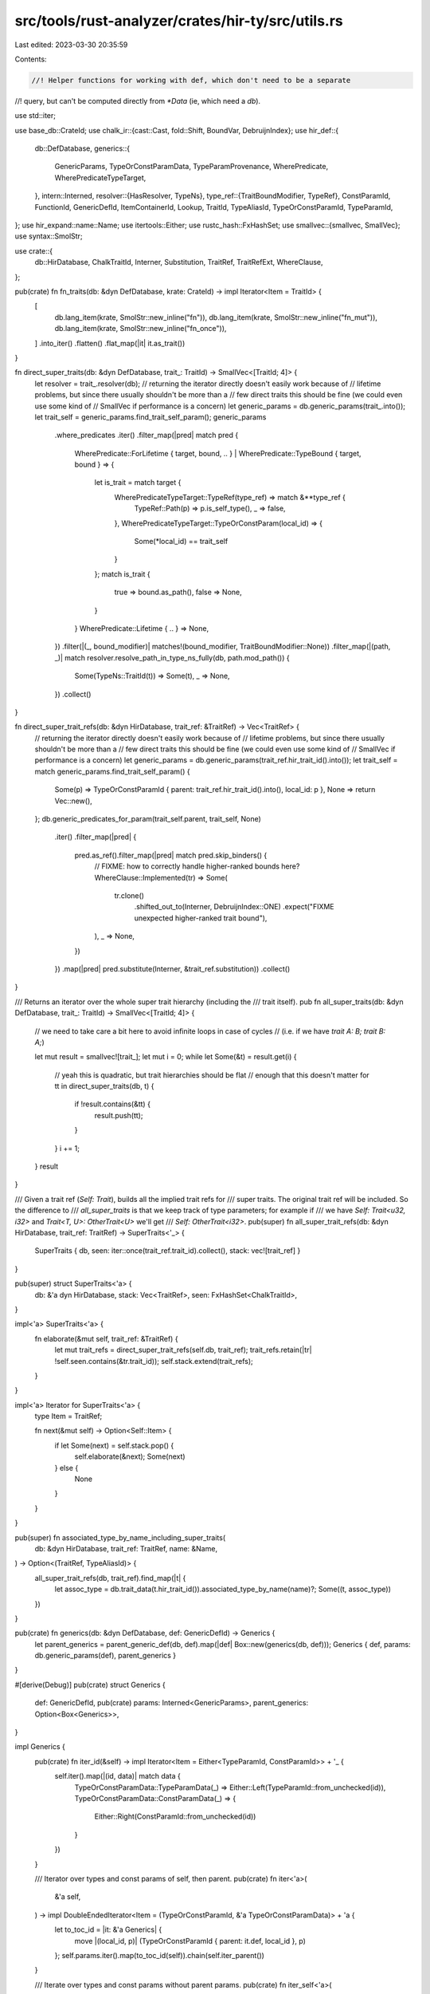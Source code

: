 src/tools/rust-analyzer/crates/hir-ty/src/utils.rs
==================================================

Last edited: 2023-03-30 20:35:59

Contents:

.. code-block:: rs

    //! Helper functions for working with def, which don't need to be a separate
//! query, but can't be computed directly from `*Data` (ie, which need a `db`).

use std::iter;

use base_db::CrateId;
use chalk_ir::{cast::Cast, fold::Shift, BoundVar, DebruijnIndex};
use hir_def::{
    db::DefDatabase,
    generics::{
        GenericParams, TypeOrConstParamData, TypeParamProvenance, WherePredicate,
        WherePredicateTypeTarget,
    },
    intern::Interned,
    resolver::{HasResolver, TypeNs},
    type_ref::{TraitBoundModifier, TypeRef},
    ConstParamId, FunctionId, GenericDefId, ItemContainerId, Lookup, TraitId, TypeAliasId,
    TypeOrConstParamId, TypeParamId,
};
use hir_expand::name::Name;
use itertools::Either;
use rustc_hash::FxHashSet;
use smallvec::{smallvec, SmallVec};
use syntax::SmolStr;

use crate::{
    db::HirDatabase, ChalkTraitId, Interner, Substitution, TraitRef, TraitRefExt, WhereClause,
};

pub(crate) fn fn_traits(db: &dyn DefDatabase, krate: CrateId) -> impl Iterator<Item = TraitId> {
    [
        db.lang_item(krate, SmolStr::new_inline("fn")),
        db.lang_item(krate, SmolStr::new_inline("fn_mut")),
        db.lang_item(krate, SmolStr::new_inline("fn_once")),
    ]
    .into_iter()
    .flatten()
    .flat_map(|it| it.as_trait())
}

fn direct_super_traits(db: &dyn DefDatabase, trait_: TraitId) -> SmallVec<[TraitId; 4]> {
    let resolver = trait_.resolver(db);
    // returning the iterator directly doesn't easily work because of
    // lifetime problems, but since there usually shouldn't be more than a
    // few direct traits this should be fine (we could even use some kind of
    // SmallVec if performance is a concern)
    let generic_params = db.generic_params(trait_.into());
    let trait_self = generic_params.find_trait_self_param();
    generic_params
        .where_predicates
        .iter()
        .filter_map(|pred| match pred {
            WherePredicate::ForLifetime { target, bound, .. }
            | WherePredicate::TypeBound { target, bound } => {
                let is_trait = match target {
                    WherePredicateTypeTarget::TypeRef(type_ref) => match &**type_ref {
                        TypeRef::Path(p) => p.is_self_type(),
                        _ => false,
                    },
                    WherePredicateTypeTarget::TypeOrConstParam(local_id) => {
                        Some(*local_id) == trait_self
                    }
                };
                match is_trait {
                    true => bound.as_path(),
                    false => None,
                }
            }
            WherePredicate::Lifetime { .. } => None,
        })
        .filter(|(_, bound_modifier)| matches!(bound_modifier, TraitBoundModifier::None))
        .filter_map(|(path, _)| match resolver.resolve_path_in_type_ns_fully(db, path.mod_path()) {
            Some(TypeNs::TraitId(t)) => Some(t),
            _ => None,
        })
        .collect()
}

fn direct_super_trait_refs(db: &dyn HirDatabase, trait_ref: &TraitRef) -> Vec<TraitRef> {
    // returning the iterator directly doesn't easily work because of
    // lifetime problems, but since there usually shouldn't be more than a
    // few direct traits this should be fine (we could even use some kind of
    // SmallVec if performance is a concern)
    let generic_params = db.generic_params(trait_ref.hir_trait_id().into());
    let trait_self = match generic_params.find_trait_self_param() {
        Some(p) => TypeOrConstParamId { parent: trait_ref.hir_trait_id().into(), local_id: p },
        None => return Vec::new(),
    };
    db.generic_predicates_for_param(trait_self.parent, trait_self, None)
        .iter()
        .filter_map(|pred| {
            pred.as_ref().filter_map(|pred| match pred.skip_binders() {
                // FIXME: how to correctly handle higher-ranked bounds here?
                WhereClause::Implemented(tr) => Some(
                    tr.clone()
                        .shifted_out_to(Interner, DebruijnIndex::ONE)
                        .expect("FIXME unexpected higher-ranked trait bound"),
                ),
                _ => None,
            })
        })
        .map(|pred| pred.substitute(Interner, &trait_ref.substitution))
        .collect()
}

/// Returns an iterator over the whole super trait hierarchy (including the
/// trait itself).
pub fn all_super_traits(db: &dyn DefDatabase, trait_: TraitId) -> SmallVec<[TraitId; 4]> {
    // we need to take care a bit here to avoid infinite loops in case of cycles
    // (i.e. if we have `trait A: B; trait B: A;`)

    let mut result = smallvec![trait_];
    let mut i = 0;
    while let Some(&t) = result.get(i) {
        // yeah this is quadratic, but trait hierarchies should be flat
        // enough that this doesn't matter
        for tt in direct_super_traits(db, t) {
            if !result.contains(&tt) {
                result.push(tt);
            }
        }
        i += 1;
    }
    result
}

/// Given a trait ref (`Self: Trait`), builds all the implied trait refs for
/// super traits. The original trait ref will be included. So the difference to
/// `all_super_traits` is that we keep track of type parameters; for example if
/// we have `Self: Trait<u32, i32>` and `Trait<T, U>: OtherTrait<U>` we'll get
/// `Self: OtherTrait<i32>`.
pub(super) fn all_super_trait_refs(db: &dyn HirDatabase, trait_ref: TraitRef) -> SuperTraits<'_> {
    SuperTraits { db, seen: iter::once(trait_ref.trait_id).collect(), stack: vec![trait_ref] }
}

pub(super) struct SuperTraits<'a> {
    db: &'a dyn HirDatabase,
    stack: Vec<TraitRef>,
    seen: FxHashSet<ChalkTraitId>,
}

impl<'a> SuperTraits<'a> {
    fn elaborate(&mut self, trait_ref: &TraitRef) {
        let mut trait_refs = direct_super_trait_refs(self.db, trait_ref);
        trait_refs.retain(|tr| !self.seen.contains(&tr.trait_id));
        self.stack.extend(trait_refs);
    }
}

impl<'a> Iterator for SuperTraits<'a> {
    type Item = TraitRef;

    fn next(&mut self) -> Option<Self::Item> {
        if let Some(next) = self.stack.pop() {
            self.elaborate(&next);
            Some(next)
        } else {
            None
        }
    }
}

pub(super) fn associated_type_by_name_including_super_traits(
    db: &dyn HirDatabase,
    trait_ref: TraitRef,
    name: &Name,
) -> Option<(TraitRef, TypeAliasId)> {
    all_super_trait_refs(db, trait_ref).find_map(|t| {
        let assoc_type = db.trait_data(t.hir_trait_id()).associated_type_by_name(name)?;
        Some((t, assoc_type))
    })
}

pub(crate) fn generics(db: &dyn DefDatabase, def: GenericDefId) -> Generics {
    let parent_generics = parent_generic_def(db, def).map(|def| Box::new(generics(db, def)));
    Generics { def, params: db.generic_params(def), parent_generics }
}

#[derive(Debug)]
pub(crate) struct Generics {
    def: GenericDefId,
    pub(crate) params: Interned<GenericParams>,
    parent_generics: Option<Box<Generics>>,
}

impl Generics {
    pub(crate) fn iter_id(&self) -> impl Iterator<Item = Either<TypeParamId, ConstParamId>> + '_ {
        self.iter().map(|(id, data)| match data {
            TypeOrConstParamData::TypeParamData(_) => Either::Left(TypeParamId::from_unchecked(id)),
            TypeOrConstParamData::ConstParamData(_) => {
                Either::Right(ConstParamId::from_unchecked(id))
            }
        })
    }

    /// Iterator over types and const params of self, then parent.
    pub(crate) fn iter<'a>(
        &'a self,
    ) -> impl DoubleEndedIterator<Item = (TypeOrConstParamId, &'a TypeOrConstParamData)> + 'a {
        let to_toc_id = |it: &'a Generics| {
            move |(local_id, p)| (TypeOrConstParamId { parent: it.def, local_id }, p)
        };
        self.params.iter().map(to_toc_id(self)).chain(self.iter_parent())
    }

    /// Iterate over types and const params without parent params.
    pub(crate) fn iter_self<'a>(
        &'a self,
    ) -> impl DoubleEndedIterator<Item = (TypeOrConstParamId, &'a TypeOrConstParamData)> + 'a {
        let to_toc_id = |it: &'a Generics| {
            move |(local_id, p)| (TypeOrConstParamId { parent: it.def, local_id }, p)
        };
        self.params.iter().map(to_toc_id(self))
    }

    /// Iterator over types and const params of parent.
    pub(crate) fn iter_parent(
        &self,
    ) -> impl DoubleEndedIterator<Item = (TypeOrConstParamId, &TypeOrConstParamData)> {
        self.parent_generics().into_iter().flat_map(|it| {
            let to_toc_id =
                move |(local_id, p)| (TypeOrConstParamId { parent: it.def, local_id }, p);
            it.params.iter().map(to_toc_id)
        })
    }

    /// Returns total number of generic parameters in scope, including those from parent.
    pub(crate) fn len(&self) -> usize {
        let parent = self.parent_generics().map_or(0, Generics::len);
        let child = self.params.type_or_consts.len();
        parent + child
    }

    /// Returns numbers of generic parameters excluding those from parent.
    pub(crate) fn len_self(&self) -> usize {
        self.params.type_or_consts.len()
    }

    /// (parent total, self param, type param list, const param list, impl trait)
    pub(crate) fn provenance_split(&self) -> (usize, usize, usize, usize, usize) {
        let ty_iter = || self.params.iter().filter_map(|x| x.1.type_param());

        let self_params =
            ty_iter().filter(|p| p.provenance == TypeParamProvenance::TraitSelf).count();
        let type_params =
            ty_iter().filter(|p| p.provenance == TypeParamProvenance::TypeParamList).count();
        let impl_trait_params =
            ty_iter().filter(|p| p.provenance == TypeParamProvenance::ArgumentImplTrait).count();
        let const_params = self.params.iter().filter_map(|x| x.1.const_param()).count();

        let parent_len = self.parent_generics().map_or(0, Generics::len);
        (parent_len, self_params, type_params, const_params, impl_trait_params)
    }

    pub(crate) fn param_idx(&self, param: TypeOrConstParamId) -> Option<usize> {
        Some(self.find_param(param)?.0)
    }

    fn find_param(&self, param: TypeOrConstParamId) -> Option<(usize, &TypeOrConstParamData)> {
        if param.parent == self.def {
            let (idx, (_local_id, data)) =
                self.params.iter().enumerate().find(|(_, (idx, _))| *idx == param.local_id)?;
            Some((idx, data))
        } else {
            self.parent_generics()
                .and_then(|g| g.find_param(param))
                // Remember that parent parameters come after parameters for self.
                .map(|(idx, data)| (self.len_self() + idx, data))
        }
    }

    pub(crate) fn parent_generics(&self) -> Option<&Generics> {
        self.parent_generics.as_deref()
    }

    /// Returns a Substitution that replaces each parameter by a bound variable.
    pub(crate) fn bound_vars_subst(
        &self,
        db: &dyn HirDatabase,
        debruijn: DebruijnIndex,
    ) -> Substitution {
        Substitution::from_iter(
            Interner,
            self.iter_id().enumerate().map(|(idx, id)| match id {
                Either::Left(_) => BoundVar::new(debruijn, idx).to_ty(Interner).cast(Interner),
                Either::Right(id) => BoundVar::new(debruijn, idx)
                    .to_const(Interner, db.const_param_ty(id))
                    .cast(Interner),
            }),
        )
    }

    /// Returns a Substitution that replaces each parameter by itself (i.e. `Ty::Param`).
    pub(crate) fn placeholder_subst(&self, db: &dyn HirDatabase) -> Substitution {
        Substitution::from_iter(
            Interner,
            self.iter_id().map(|id| match id {
                Either::Left(id) => {
                    crate::to_placeholder_idx(db, id.into()).to_ty(Interner).cast(Interner)
                }
                Either::Right(id) => crate::to_placeholder_idx(db, id.into())
                    .to_const(Interner, db.const_param_ty(id))
                    .cast(Interner),
            }),
        )
    }
}

fn parent_generic_def(db: &dyn DefDatabase, def: GenericDefId) -> Option<GenericDefId> {
    let container = match def {
        GenericDefId::FunctionId(it) => it.lookup(db).container,
        GenericDefId::TypeAliasId(it) => it.lookup(db).container,
        GenericDefId::ConstId(it) => it.lookup(db).container,
        GenericDefId::EnumVariantId(it) => return Some(it.parent.into()),
        GenericDefId::AdtId(_) | GenericDefId::TraitId(_) | GenericDefId::ImplId(_) => return None,
    };

    match container {
        ItemContainerId::ImplId(it) => Some(it.into()),
        ItemContainerId::TraitId(it) => Some(it.into()),
        ItemContainerId::ModuleId(_) | ItemContainerId::ExternBlockId(_) => None,
    }
}

pub fn is_fn_unsafe_to_call(db: &dyn HirDatabase, func: FunctionId) -> bool {
    let data = db.function_data(func);
    if data.has_unsafe_kw() {
        return true;
    }

    match func.lookup(db.upcast()).container {
        hir_def::ItemContainerId::ExternBlockId(block) => {
            // Function in an `extern` block are always unsafe to call, except when it has
            // `"rust-intrinsic"` ABI there are a few exceptions.
            let id = block.lookup(db.upcast()).id;

            let is_intrinsic =
                id.item_tree(db.upcast())[id.value].abi.as_deref() == Some("rust-intrinsic");

            if is_intrinsic {
                // Intrinsics are unsafe unless they have the rustc_safe_intrinsic attribute
                !data.attrs.by_key("rustc_safe_intrinsic").exists()
            } else {
                // Extern items are always unsafe
                true
            }
        }
        _ => false,
    }
}


